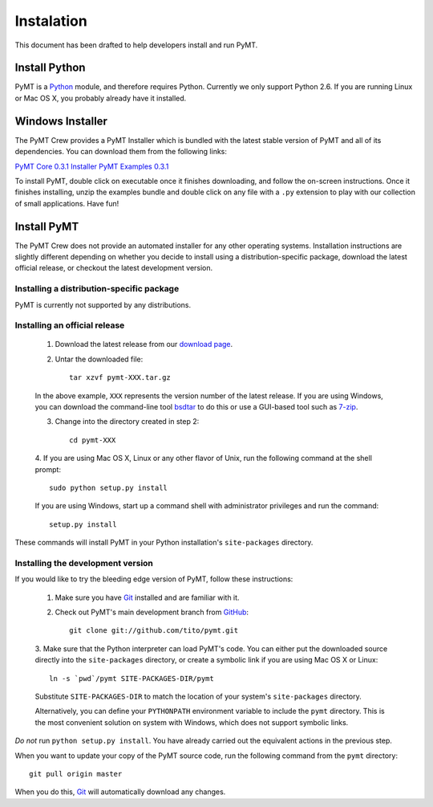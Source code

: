 .. _guide_installation:

Instalation
===========

This document has been drafted to help developers install and run PyMT.


Install Python
--------------

PyMT is a `Python`_ module, and therefore requires Python. Currently we only
support Python 2.6. If you are running Linux or Mac OS X, you probably already
have it installed.

.. _Python: http://www.python.org


Windows Installer
-----------------

The PyMT Crew provides a PyMT Installer which is bundled with the latest stable
version of PyMT and all of its dependencies. You can download them from the
following links:

`PyMT Core 0.3.1 Installer`_
`PyMT Examples 0.3.1`_

To install PyMT, double click on executable once it finishes downloading, and
follow the on-screen instructions. Once it finishes installing, unzip the
examples bundle and double click on any file with a ``.py`` extension to play
with our collection of small applications. Have fun!

.. _PyMT Core 0.3.1 Installer: http://pymt.googlecode.com/files/pymt-0.3.1-win32-full-py26.exe
.. _PyMT Examples 0.3.1: http://pymt.googlecode.com/files/pymt-examples-0.3.1.zip


Install PyMT
------------

The PyMT Crew does not provide an automated installer for any other operating
systems. Installation instructions are slightly different depending on whether
you decide to install using a distribution-specific package, download the
latest official release, or checkout the latest development version.


Installing a distribution-specific package
~~~~~~~~~~~~~~~~~~~~~~~~~~~~~~~~~~~~~~~~~~

PyMT is currently not supported by any distributions.


Installing an official release
~~~~~~~~~~~~~~~~~~~~~~~~~~~~~~

    1. Download the latest release from our `download page`_.

    2. Untar the downloaded file:: 

        tar xzvf pymt-XXX.tar.gz

    In the above example, ``XXX`` represents the version number of the latest
    release. If you are using Windows, you can download the command-line tool
    `bsdtar`_ to do this or use a GUI-based tool such as `7-zip`_.

    3. Change into the directory created in step 2::
        
        cd pymt-XXX

    4. If you are using Mac OS X, Linux or any other flavor of Unix, run the
    following command at the shell prompt::

        sudo python setup.py install

    If you are using Windows, start up a command shell with administrator
    privileges and run the command::

        setup.py install

These commands will install PyMT in your Python installation's
``site-packages`` directory.

.. _7-zip: http://www.7-zip.org/
.. _bsdtar: http://gnuwin32.sourceforge.net/packages/bsdtar.htm
.. _download page: http://pymt.txzone.net/pages/Downloads


Installing the development version
~~~~~~~~~~~~~~~~~~~~~~~~~~~~~~~~~~

If you would like to try the bleeding edge version of PyMT, follow these
instructions:

    1. Make sure you have `Git`_ installed and are familiar with it.

    2. Check out PyMT's main development branch from `GitHub`_::

        git clone git://github.com/tito/pymt.git

    3. Make sure that the Python interpreter can load PyMT's code. You can
    either put the downloaded source directly into the ``site-packages``
    directory, or create a symbolic link if you are using Mac OS X or Linux::

        ln -s `pwd`/pymt SITE-PACKAGES-DIR/pymt

    Substitute ``SITE-PACKAGES-DIR`` to match the location of your system's
    ``site-packages`` directory.

    Alternatively, you can define your ``PYTHONPATH`` environment variable to
    include the ``pymt`` directory. This is the most convenient solution on
    system with Windows, which does not support symbolic links.

*Do not* run ``python setup.py install``. You have already carried out the
equivalent actions in the previous step.

When you want to update your copy of the PyMT source code, run the following
command from the ``pymt`` directory::

    git pull origin master

When you do this, `Git`_ will automatically download any changes.

.. _Git: http://git-scm.com/
.. _GitHub: https://github.com/
